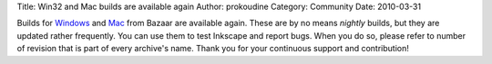 Title: Win32 and Mac builds are available again
Author: prokoudine
Category: Community
Date: 2010-03-31

Builds for Windows_ and Mac_ from Bazaar are available again. These are by no
means *nightly* builds, but they are updated rather frequently. You can use
them to test Inkscape and report bugs. When you do so, please refer to number
of revision that is part of every archive's name. Thank you for your continuous
support and contribution!

.. _Windows: http://inkscape.modevia.com/win32/?M=D
.. _Mac: http://inkscape.modevia.com/macosx-snap/?C=M;O=D

